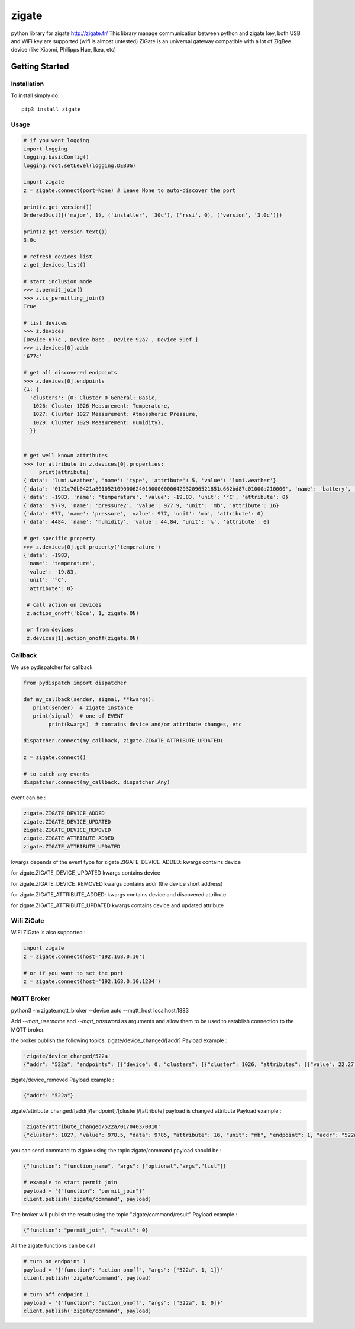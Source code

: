 ======
zigate
======

python library for zigate http://zigate.fr/
This library manage communication between python and zigate key, both USB and WiFi key are supported (wifi is almost untested)
ZiGate is an universal gateway compatible with a lot of ZigBee device (like Xiaomi, Philipps Hue, Ikea, etc)


Getting Started
===============

Installation
------------
To install simply do::

    pip3 install zigate


Usage
-----

.. code-block:: python

   # if you want logging
   import logging
   logging.basicConfig()
   logging.root.setLevel(logging.DEBUG)

   import zigate
   z = zigate.connect(port=None) # Leave None to auto-discover the port

   print(z.get_version())
   OrderedDict([('major', 1), ('installer', '30c'), ('rssi', 0), ('version', '3.0c')])

   print(z.get_version_text())
   3.0c

   # refresh devices list
   z.get_devices_list()

   # start inclusion mode
   >>> z.permit_join()
   >>> z.is_permitting_join()
   True

   # list devices
   >>> z.devices
   [Device 677c , Device b8ce , Device 92a7 , Device 59ef ]
   >>> z.devices[0].addr
   '677c'

   # get all discovered endpoints
   >>> z.devices[0].endpoints
   {1: {
     'clusters': {0: Cluster 0 General: Basic,
      1026: Cluster 1026 Measurement: Temperature,
      1027: Cluster 1027 Measurement: Atmospheric Pressure,
      1029: Cluster 1029 Measurement: Humidity},
     }}


   # get well known attributes
   >>> for attribute in z.devices[0].properties:
       	print(attribute)
   {'data': 'lumi.weather', 'name': 'type', 'attribute': 5, 'value': 'lumi.weather'}
   {'data': '0121c70b0421a8010521090006240100000000642932096521851c662bd87c01000a210000', 'name': 'battery', 'value': 3.015, 'unit': 'V', 'attribute': 65281}
   {'data': -1983, 'name': 'temperature', 'value': -19.83, 'unit': '°C', 'attribute': 0}
   {'data': 9779, 'name': 'pressure2', 'value': 977.9, 'unit': 'mb', 'attribute': 16}
   {'data': 977, 'name': 'pressure', 'value': 977, 'unit': 'mb', 'attribute': 0}
   {'data': 4484, 'name': 'humidity', 'value': 44.84, 'unit': '%', 'attribute': 0}

   # get specific property
   >>> z.devices[0].get_property('temperature')
   {'data': -1983,
    'name': 'temperature',
    'value': -19.83,
    'unit': '°C',
    'attribute': 0}

    # call action on devices
    z.action_onoff('b8ce', 1, zigate.ON)

    or from devices
    z.devices[1].action_onoff(zigate.ON)


Callback
--------
We use pydispatcher for callback

.. code-block:: python

   from pydispatch import dispatcher

   def my_callback(sender, signal, **kwargs):
      print(sender)  # zigate instance
      print(signal)  # one of EVENT
	   print(kwargs)  # contains device and/or attribute changes, etc

   dispatcher.connect(my_callback, zigate.ZIGATE_ATTRIBUTE_UPDATED)

   z = zigate.connect()

   # to catch any events
   dispatcher.connect(my_callback, dispatcher.Any)


event can be :

.. code-block:: python

   zigate.ZIGATE_DEVICE_ADDED
   zigate.ZIGATE_DEVICE_UPDATED
   zigate.ZIGATE_DEVICE_REMOVED
   zigate.ZIGATE_ATTRIBUTE_ADDED
   zigate.ZIGATE_ATTRIBUTE_UPDATED

kwargs depends of the event type
for zigate.ZIGATE_DEVICE_ADDED:
kwargs contains device

for zigate.ZIGATE_DEVICE_UPDATED
kwargs contains device

for zigate.ZIGATE_DEVICE_REMOVED
kwargs contains addr (the device short address)

for zigate.ZIGATE_ATTRIBUTE_ADDED:
kwargs contains device and discovered attribute 

for zigate.ZIGATE_ATTRIBUTE_UPDATED
kwargs contains device and updated attribute



Wifi ZiGate
-----------

WiFi ZiGate is also supported :

.. code-block:: python

   import zigate
   z = zigate.connect(host='192.168.0.10')

   # or if you want to set the port
   z = zigate.connect(host='192.168.0.10:1234')



MQTT Broker
-----------


python3 -m zigate.mqtt_broker --device auto --mqtt_host localhost:1883

Add `--mqtt_username` and `--mqtt_password` as arguments and allow them to be used to establish connection to the MQTT broker.

the broker publish the following topics:
zigate/device_changed/[addr]
Payload example :

.. code-block:: python

   'zigate/device_changed/522a'
   {"addr": "522a", "endpoints": [{"device": 0, "clusters": [{"cluster": 1026, "attributes": [{"value": 22.27, "data": 2227, "unit": "\u00b0C", "name": "temperature", "attribute": 0}]}, {"cluster": 1027, "attributes": [{"value": 977, "data": 977, "unit": "mb", "name": "pressure", "attribute": 0}, {"value": 977.7, "data": 9777, "unit": "mb", "name": "pressure2", "attribute": 16}, {"data": -1, "attribute": 20}]}, {"cluster": 1029, "attributes": [{"value": 35.03, "data": 3503, "unit": "%", "name": "humidity", "attribute": 0}]}], "profile": 0, "out_clusters": [], "in_clusters": [], "endpoint": 1}], "info": {"power_source": 0, "ieee": "158d0002271c25", "addr": "522a", "id": 2, "rssi": 255, "last_seen": "2018-02-21 09:41:27"}}

zigate/device_removed 
Payload example :

.. code-block:: python

   {"addr": "522a"}

zigate/attribute_changed/[addr]/[endpoint]/[cluster]/[attribute]
payload is changed attribute
Payload example :

.. code-block:: python

   'zigate/attribute_changed/522a/01/0403/0010'
   {"cluster": 1027, "value": 978.5, "data": 9785, "attribute": 16, "unit": "mb", "endpoint": 1, "addr": "522a", "name": "pressure2"}

you can send command to zigate using the topic zigate/command
payload should be :

.. code-block:: python

   {"function": "function_name", "args": ["optional","args","list"]}

   # example to start permit join
   payload = '{"function": "permit_join"}'
   client.publish('zigate/command', payload)

The broker will publish the result using the topic "zigate/command/result"
Payload example :

.. code-block:: python

   {"function": "permit_join", "result": 0}

All the zigate functions can be call

.. code-block:: python

   # turn on endpoint 1
   payload = '{"function": "action_onoff", "args": ["522a", 1, 1]}'
   client.publish('zigate/command', payload)

   # turn off endpoint 1
   payload = '{"function": "action_onoff", "args": ["522a", 1, 0]}'
   client.publish('zigate/command', payload)





